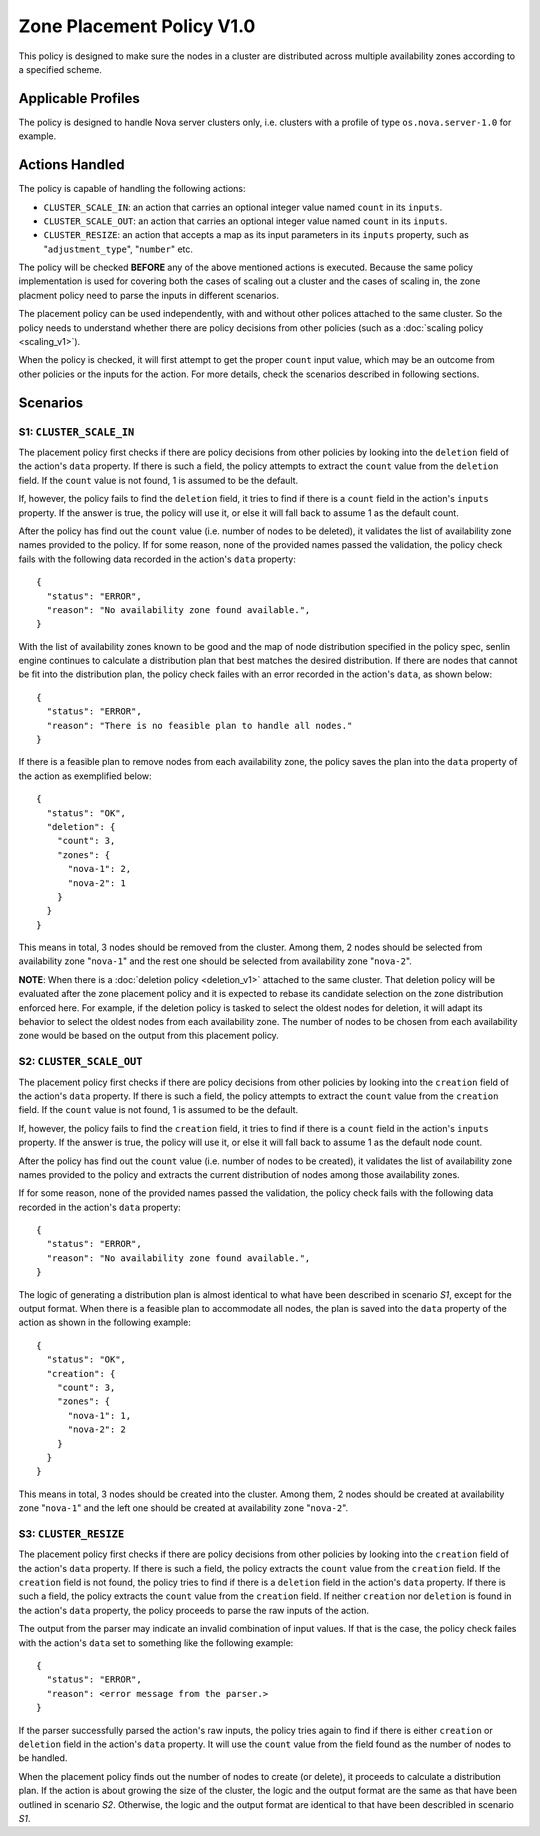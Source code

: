 ..
  Licensed under the Apache License, Version 2.0 (the "License"); you may
  not use this file except in compliance with the License. You may obtain
  a copy of the License at

          http://www.apache.org/licenses/LICENSE-2.0

  Unless required by applicable law or agreed to in writing, software
  distributed under the License is distributed on an "AS IS" BASIS, WITHOUT
  WARRANTIES OR CONDITIONS OF ANY KIND, either express or implied. See the
  License for the specific language governing permissions and limitations
  under the License.


==========================
Zone Placement Policy V1.0
==========================

This policy is designed to make sure the nodes in a cluster are distributed
across multiple availability zones according to a specified scheme.


Applicable Profiles
~~~~~~~~~~~~~~~~~~~

The policy is designed to handle Nova server clusters only, i.e. clusters with
a profile of type ``os.nova.server-1.0`` for example.


Actions Handled
~~~~~~~~~~~~~~~

The policy is capable of handling the following actions:

- ``CLUSTER_SCALE_IN``: an action that carries an optional integer value named
  ``count`` in its ``inputs``.

- ``CLUSTER_SCALE_OUT``: an action that carries an optional integer value
  named ``count`` in its ``inputs``.

- ``CLUSTER_RESIZE``: an action that accepts a map as its input parameters in
  its ``inputs`` property, such as "``adjustment_type``", "``number``" etc.


The policy will be checked **BEFORE** any of the above mentioned actions is
executed. Because the same policy implementation is used for covering both the
cases of scaling out a cluster and the cases of scaling in, the zone placment
policy need to parse the inputs in different scenarios.

The placement policy can be used independently, with and without other polices
attached to the same cluster. So the policy needs to understand whether there
are policy decisions from other policies (such as a
:doc:`scaling policy <scaling_v1>`).

When the policy is checked, it will first attempt to get the proper ``count``
input value, which may be an outcome from other policies or the inputs for
the action. For more details, check the scenarios described in following
sections.


Scenarios
~~~~~~~~~

S1: ``CLUSTER_SCALE_IN``
------------------------

The placement policy first checks if there are policy decisions from other
policies by looking into the ``deletion`` field of the action's ``data``
property. If there is such a field, the policy attempts to extract the
``count`` value from the ``deletion`` field. If the ``count`` value is not
found, 1 is assumed to be the default.

If, however, the policy fails to find the ``deletion`` field, it tries to find
if there is a ``count`` field in the action's ``inputs`` property. If the
answer is true, the policy will use it, or else it will fall back to assume 1
as the default count.

After the policy has find out the ``count`` value (i.e. number of nodes to be
deleted), it validates the list of availability zone names provided to the
policy. If for some reason, none of the provided names passed the validation,
the policy check fails with the following data recorded in the action's
``data`` property:

::

  {
    "status": "ERROR",
    "reason": "No availability zone found available.",
  }

With the list of availability zones known to be good and the map of node
distribution specified in the policy spec, senlin engine continues to
calculate a distribution plan that best matches the desired distribution.
If there are nodes that cannot be fit into the distribution plan, the policy
check failes with an error recorded in the action's ``data``, as shown below:

::

  {
    "status": "ERROR",
    "reason": "There is no feasible plan to handle all nodes."
  }

If there is a feasible plan to remove nodes from each availability zone, the
policy saves the plan into the ``data`` property of the action as exemplified
below:

::

  {
    "status": "OK",
    "deletion": {
      "count": 3,
      "zones": {
        "nova-1": 2,
        "nova-2": 1
      }
    }
  }

This means in total, 3 nodes should be removed from the cluster. Among them,
2 nodes should be selected from availability zone "``nova-1``" and the rest
one should be selected from availability zone "``nova-2``".

**NOTE**: When there is a :doc:`deletion policy <deletion_v1>` attached to the
same cluster. That deletion policy will be evaluated after the zone placement
policy and it is expected to rebase its candidate selection on the zone
distribution enforced here. For example, if the deletion policy is tasked to
select the oldest nodes for deletion, it will adapt its behavior to select
the oldest nodes from each availability zone. The number of nodes to be chosen
from each availability zone would be based on the output from this placement
policy.


S2: ``CLUSTER_SCALE_OUT``
-------------------------

The placement policy first checks if there are policy decisions from other
policies by looking into the ``creation`` field of the action's ``data``
property. If there is such a field, the policy attempts to extract the
``count`` value from the ``creation`` field. If the ``count`` value is not
found, 1 is assumed to be the default.

If, however, the policy fails to find the ``creation`` field, it tries to find
if there is a ``count`` field in the action's ``inputs`` property. If the
answer is true, the policy will use it, or else it will fall back to assume 1
as the default node count.

After the policy has find out the ``count`` value (i.e. number of nodes to be
created), it validates the list of availability zone names provided to the
policy and extracts the current distribution of nodes among those availability
zones.

If for some reason, none of the provided names passed the validation,
the policy check fails with the following data recorded in the action's
``data`` property:

::

  {
    "status": "ERROR",
    "reason": "No availability zone found available.",
  }

The logic of generating a distribution plan is almost identical to what have
been described in scenario *S1*, except for the output format. When there is
a feasible plan to accommodate all nodes, the plan is saved into the ``data``
property of the action as shown in the following example:

::

  {
    "status": "OK",
    "creation": {
      "count": 3,
      "zones": {
        "nova-1": 1,
        "nova-2": 2
      }
    }
  }

This means in total, 3 nodes should be created into the cluster. Among them,
2 nodes should be created at availability zone "``nova-1``" and the left one
should be created at availability zone "``nova-2``".

S3: ``CLUSTER_RESIZE``
----------------------

The placement policy first checks if there are policy decisions from other
policies by looking into the ``creation`` field of the action's ``data``
property. If there is such a field, the policy extracts the ``count`` value
from the ``creation`` field. If the ``creation`` field is not found, the policy
tries to find if there is a ``deletion`` field in the action's ``data``
property. If there is such a field, the policy extracts the ``count`` value
from the ``creation`` field. If neither ``creation`` nor ``deletion`` is found
in the action's ``data`` property, the policy proceeds to parse the raw inputs
of the action.

The output from the parser may indicate an invalid combination of input
values. If that is the case, the policy check failes with the action's
``data`` set to something like the following example:

::

  {
    "status": "ERROR",
    "reason": <error message from the parser.>
  }

If the parser successfully parsed the action's raw inputs, the policy tries
again to find if there is either ``creation`` or ``deletion`` field in the
action's ``data`` property. It will use the ``count`` value from the field
found as the number of nodes to be handled.

When the placement policy finds out the number of nodes to create (or delete),
it proceeds to calculate a distribution plan. If the action is about growing
the size of the cluster, the logic and the output format are the same as that
have been outlined in scenario *S2*. Otherwise, the logic and the output
format are identical to that have been describled in scenario *S1*.

